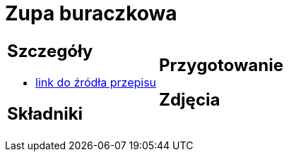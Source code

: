 = Zupa buraczkowa

[cols=".<a,.<a"]
[frame=none]
[grid=none]
|===
|
== Szczegóły
* https://zakochanewzupach.pl/zupa-buraczkowa-ze-smietana[link do źródła przepisu]

== Składniki

|
== Przygotowanie

== Zdjęcia
|===
